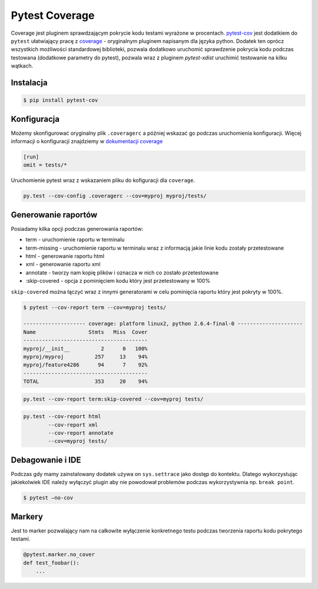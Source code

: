 ===============
Pytest Coverage
===============

Coverage jest pluginem sprawdzającym pokrycie kodu testami wyrażone w procentach.
pytest-cov_ jest dodatkiem do ``pytest`` ułatwiający pracę z `coverage`_ - oryginalnym
pluginem napisanym dla języka python. Dodatek ten oprócz wszystkich możliwości standardowej
biblioteki, pozwala dodatkowo uruchomić sprawdzenie pokrycia kodu podczas testowana
(dodatkowe parametry do pytest), pozwala wraz z pluginem `pytest-xdist` uruchimić
testowanie na kilku wątkach.


Instalacja
----------

.. code-block:: bash

    $ pip install pytest-cov


Konfiguracja
------------

Możemy skonfigurować oryginalny plik ``.coveragerc`` a później wskazać go podczas
uruchomienia konfiguracji. Więcej informacji o konfiguracji znajdziemy w `dokumentacji coverage`_


.. code-block:: bash

    [run]
    omit = tests/*


Uruchomienie pytest wraz z wskazaniem pliku do kofiguracji dla ``coverage``.

.. code-block:: bash

    py.test --cov-config .coveragerc --cov=myproj myproj/tests/


Generowanie raportów
--------------------

Posiadamy kilka opcji podczas generowania raportów:

* term - uruchomienie raportu w terminalu
* term-missing - uruchomienie raportu w terminalu wraz z informacją jakie linie kodu zostały przetestowane
* html - generowanie raportu html
* xml - generowanie raportu xml
* annotate - tworzy nam kopię plików i oznacza w nich co zostało przetestowane
* :skip-covered - opcja z pominięciem kodu który jest przetestowany w 100%


``skip-covered`` można łączyć wraz z innymi generatorami w celu pominięcia raportu który jest
pokryty w 100%.


.. code-block:: bash

    $ pytest --cov-report term --cov=myproj tests/

    -------------------- coverage: platform linux2, python 2.6.4-final-0 ---------------------
    Name                 Stmts   Miss  Cover
    ----------------------------------------
    myproj/__init__          2      0   100%
    myproj/myproj          257     13    94%
    myproj/feature4286      94      7    92%
    ----------------------------------------
    TOTAL                  353     20    94%


.. code-block:: bash

    py.test --cov-report term:skip-covered --cov=myproj tests/


.. code-block:: bash

    py.test --cov-report html
            --cov-report xml
            --cov-report annotate
            --cov=myproj tests/


Debagowanie i IDE
-----------------

Podczas gdy mamy zainstalowany dodatek używa on ``sys.settrace`` jako dostęp do kontektu.
Dlatego wykorzystując jakiekolwiek IDE należy wyłączyć plugin aby nie powodował problemów
podczas wykorzystywnia np. ``break point``.

.. code-block:: bash

    $ pytest –no-cov


Markery
-------

Jest to marker pozwalający nam na całkowite wyłączenie konkretnego testu podczas tworzenia
raportu kodu pokrytego testami.

.. code-block:: python

    @pytest.marker.no_cover
    def test_foobar():
        ...


.. _`coverage`: https://coverage.readthedocs.io/en/latest/
.. _pytest-cov: https://pytest-cov.readthedocs.io/en/latest/
.. _`dokumentacji coverage`: https://coverage.readthedocs.io/en/latest/config.html